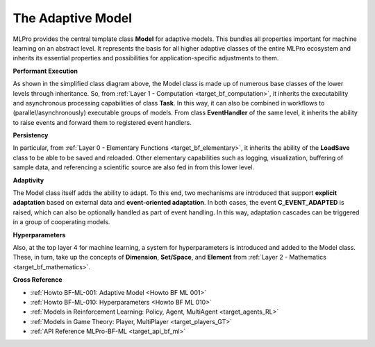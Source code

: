 .. _target_bf_ml_model:
The Adaptive Model
==================

MLPro provides the central template class **Model** for adaptive models. This bundles all 
properties important for machine learning on an abstract level. It represents the basis for 
all higher adaptive classes of the entire MLPro ecosystem and inherits its essential properties 
and possibilities for application-specific adjustments to them.

.. image:: images/MLPro-BF-ML-Model.drawio.png
   :scale: 50%


**Performant Execution**

As shown in the simplified class diagram above, the Model class is made up of numerous base classes of the lower levels through 
inheritance. So, from :ref:`Layer 1 - Computation <target_bf_computation>`, it inherits the executability 
and asynchronous processing capabilities of class **Task**. In this way, it can also be combined in 
workflows to (parallel/asynchronously) executable groups of models. From class **EventHandler** of the 
same level, it inherits the ability to raise events and forward them to registered event handlers. 


**Persistency**

In particular, from :ref:`Layer 0 - Elementary Functions <target_bf_elementary>`, it inherits the ability 
of the **LoadSave** class to be able to be saved and reloaded. Other elementary capabilities such as 
logging, visualization, buffering of sample data, and referencing a scientific source are also fed in from 
this lower level.


**Adaptivity**

The Model class itself adds the ability to adapt. To this end, two mechanisms are introduced that support 
**explicit adaptation** based on external data and **event-oriented adaptation**. In both cases, the event 
**C_EVENT_ADAPTED** is raised, which can also be optionally handled as part of event handling. In this way, 
adaptation cascades can be triggered in a group of cooperating models.


**Hyperparameters**

Also, at the top layer 4 for machine learning, a system for hyperparameters is introduced and added to the 
Model class. These, in turn, take up the concepts of **Dimension**, **Set/Space**, and **Element** from 
:ref:`Layer 2 - Mathematics <target_bf_mathematics>`.


**Cross Reference**

- :ref:`Howto BF-ML-001: Adaptive Model <Howto BF ML 001>`
- :ref:`Howto BF-ML-010: Hyperparameters <Howto BF ML 010>`
- :ref:`Models in Reinforcement Learning: Policy, Agent, MultiAgent <target_agents_RL>`
- :ref:`Models in Game Theory: Player, MultiPlayer <target_players_GT>`
- :ref:`API Reference MLPro-BF-ML <target_api_bf_ml>`
